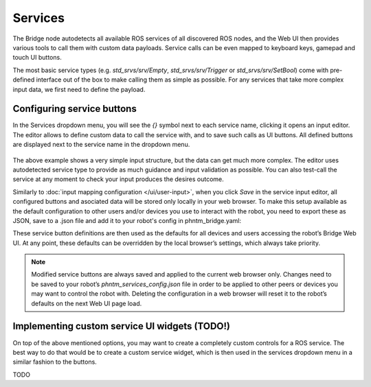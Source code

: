 Services
========

The Bridge node autodetects all available ROS services of all discovered ROS nodes,
and the Web UI then provides various tools to call them with custom data payloads.
Service calls can be even mapped to keyboard keys, gamepad and touch UI buttons.

The most basic service types (e.g. `std_srvs/srv/Empty`, `std_srvs/srv/Trigger` or `std_srvs/srv/SetBool`) come with pre-defined interface out of the box to make calling them as simple as possible.
For any services that take more complex input data, we first need to define the payload.

Configuring service buttons
---------------------------
In the Services dropdown menu, you will see the `{}` symbol next to each service name, clicking it opens an input editor. 
The editor allows to define custom data to call the service with, and to save such calls as UI buttons.
All defined buttons are displayed next to the service name in the dropdown menu.

.. figure:: ../img/user-input-service-buttons.png
    :align: center
    :class: user-input-services

The above example shows a very simple input structure, but the data can get much more complex.
The editor uses autodetected service type to provide as much guidance and input validation as possible. 
You can also test-call the service at any moment to check your input produces the desires outcome.

Similarly to :doc:`input mapping configuration </ui/user-input>`, when you click `Save` in the service input editor, all configured buttons and asociated data will be stored only locally in your web browser. 
To make this setup available as the default configuration to other users and/or devices you use to interact with the robot, you need to export these as JSON, save to a .json file and add it to your robot's config in phntm_bridge.yaml:

.. code-block::
   :caption: phntm_bridge.yaml

    service_defaults: /ros2_ws/phntm_services_config.json # path to config file as mapped inside the container

These service button definitions are then used as the defaults for all devices and users accessing the robot’s Bridge Web UI.
At any point, these defaults can be overridden by the local browser’s settings, which always take priority.

.. Note:: Modified service buttons are always saved and applied to the current web browser only. Changes need to be saved to your robot’s `phntm_services_config.json` file in order to be applied to other peers or devices you may want to control the robot with. Deleting the configuration in a web browser will reset it to the robot’s defaults on the next Web UI page load.

Implementing custom service UI widgets (TODO!)
----------------------------------------------
On top of the above mentioned options, you may want to create a completely custom controls for a ROS service. 
The best way to do that would be to create a custom service widget, which is then used in the services dropdown menu in a similar fashion to the buttons.



TODO